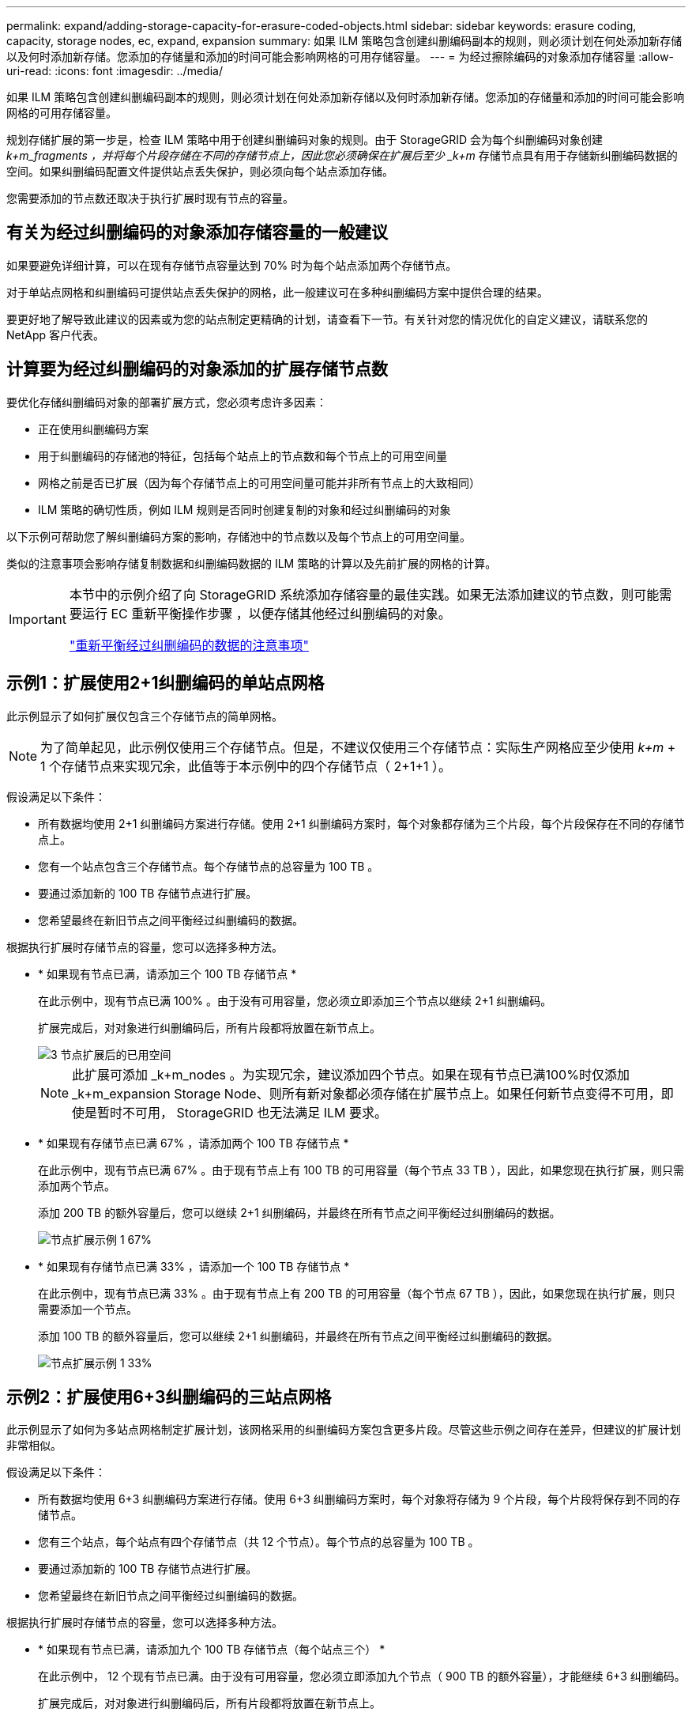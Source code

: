---
permalink: expand/adding-storage-capacity-for-erasure-coded-objects.html 
sidebar: sidebar 
keywords: erasure coding, capacity, storage nodes, ec, expand, expansion 
summary: 如果 ILM 策略包含创建纠删编码副本的规则，则必须计划在何处添加新存储以及何时添加新存储。您添加的存储量和添加的时间可能会影响网格的可用存储容量。 
---
= 为经过擦除编码的对象添加存储容量
:allow-uri-read: 
:icons: font
:imagesdir: ../media/


[role="lead"]
如果 ILM 策略包含创建纠删编码副本的规则，则必须计划在何处添加新存储以及何时添加新存储。您添加的存储量和添加的时间可能会影响网格的可用存储容量。

规划存储扩展的第一步是，检查 ILM 策略中用于创建纠删编码对象的规则。由于 StorageGRID 会为每个纠删编码对象创建 _k+m_fragments ，并将每个片段存储在不同的存储节点上，因此您必须确保在扩展后至少 _k+m_ 存储节点具有用于存储新纠删编码数据的空间。如果纠删编码配置文件提供站点丢失保护，则必须向每个站点添加存储。

您需要添加的节点数还取决于执行扩展时现有节点的容量。



== 有关为经过纠删编码的对象添加存储容量的一般建议

如果要避免详细计算，可以在现有存储节点容量达到 70% 时为每个站点添加两个存储节点。

对于单站点网格和纠删编码可提供站点丢失保护的网格，此一般建议可在多种纠删编码方案中提供合理的结果。

要更好地了解导致此建议的因素或为您的站点制定更精确的计划，请查看下一节。有关针对您的情况优化的自定义建议，请联系您的 NetApp 客户代表。



== 计算要为经过纠删编码的对象添加的扩展存储节点数

要优化存储纠删编码对象的部署扩展方式，您必须考虑许多因素：

* 正在使用纠删编码方案
* 用于纠删编码的存储池的特征，包括每个站点上的节点数和每个节点上的可用空间量
* 网格之前是否已扩展（因为每个存储节点上的可用空间量可能并非所有节点上的大致相同）
* ILM 策略的确切性质，例如 ILM 规则是否同时创建复制的对象和经过纠删编码的对象


以下示例可帮助您了解纠删编码方案的影响，存储池中的节点数以及每个节点上的可用空间量。

类似的注意事项会影响存储复制数据和纠删编码数据的 ILM 策略的计算以及先前扩展的网格的计算。

[IMPORTANT]
====
本节中的示例介绍了向 StorageGRID 系统添加存储容量的最佳实践。如果无法添加建议的节点数，则可能需要运行 EC 重新平衡操作步骤 ，以便存储其他经过纠删编码的对象。

link:considerations-for-rebalancing-erasure-coded-data.html["重新平衡经过纠删编码的数据的注意事项"]

====


== 示例1：扩展使用2+1纠删编码的单站点网格

此示例显示了如何扩展仅包含三个存储节点的简单网格。


NOTE: 为了简单起见，此示例仅使用三个存储节点。但是，不建议仅使用三个存储节点：实际生产网格应至少使用 _k+m_ + 1 个存储节点来实现冗余，此值等于本示例中的四个存储节点（ 2+1+1 ）。

假设满足以下条件：

* 所有数据均使用 2+1 纠删编码方案进行存储。使用 2+1 纠删编码方案时，每个对象都存储为三个片段，每个片段保存在不同的存储节点上。
* 您有一个站点包含三个存储节点。每个存储节点的总容量为 100 TB 。
* 要通过添加新的 100 TB 存储节点进行扩展。
* 您希望最终在新旧节点之间平衡经过纠删编码的数据。


根据执行扩展时存储节点的容量，您可以选择多种方法。

* * 如果现有节点已满，请添加三个 100 TB 存储节点 *
+
在此示例中，现有节点已满 100% 。由于没有可用容量，您必须立即添加三个节点以继续 2+1 纠删编码。

+
扩展完成后，对对象进行纠删编码后，所有片段都将放置在新节点上。

+
image::../media/used_space_after_3_node_expansion.png[3 节点扩展后的已用空间]

+

NOTE: 此扩展可添加 _k+m_nodes 。为实现冗余，建议添加四个节点。如果在现有节点已满100%时仅添加_k+m_expansion Storage Node、则所有新对象都必须存储在扩展节点上。如果任何新节点变得不可用，即使是暂时不可用， StorageGRID 也无法满足 ILM 要求。

* * 如果现有存储节点已满 67% ，请添加两个 100 TB 存储节点 *
+
在此示例中，现有节点已满 67% 。由于现有节点上有 100 TB 的可用容量（每个节点 33 TB ），因此，如果您现在执行扩展，则只需添加两个节点。

+
添加 200 TB 的额外容量后，您可以继续 2+1 纠删编码，并最终在所有节点之间平衡经过纠删编码的数据。

+
image::../media/node_expansion_example_67_percent.png[节点扩展示例 1 67%]

* * 如果现有存储节点已满 33% ，请添加一个 100 TB 存储节点 *
+
在此示例中，现有节点已满 33% 。由于现有节点上有 200 TB 的可用容量（每个节点 67 TB ），因此，如果您现在执行扩展，则只需要添加一个节点。

+
添加 100 TB 的额外容量后，您可以继续 2+1 纠删编码，并最终在所有节点之间平衡经过纠删编码的数据。

+
image::../media/node_expansion_example_33_percent.png[节点扩展示例 1 33%]





== 示例2：扩展使用6+3纠删编码的三站点网格

此示例显示了如何为多站点网格制定扩展计划，该网格采用的纠删编码方案包含更多片段。尽管这些示例之间存在差异，但建议的扩展计划非常相似。

假设满足以下条件：

* 所有数据均使用 6+3 纠删编码方案进行存储。使用 6+3 纠删编码方案时，每个对象将存储为 9 个片段，每个片段将保存到不同的存储节点。
* 您有三个站点，每个站点有四个存储节点（共 12 个节点）。每个节点的总容量为 100 TB 。
* 要通过添加新的 100 TB 存储节点进行扩展。
* 您希望最终在新旧节点之间平衡经过纠删编码的数据。


根据执行扩展时存储节点的容量，您可以选择多种方法。

* * 如果现有节点已满，请添加九个 100 TB 存储节点（每个站点三个） *
+
在此示例中， 12 个现有节点已满。由于没有可用容量，您必须立即添加九个节点（ 900 TB 的额外容量），才能继续 6+3 纠删编码。

+
扩展完成后，对对象进行纠删编码后，所有片段都将放置在新节点上。

+

NOTE: 此扩展可添加 _k+m_nodes 。为了实现冗余，建议添加 12 个节点（每个站点四个）。如果在现有节点已满100%时仅添加_k+m_expansion Storage Node、则所有新对象都必须存储在扩展节点上。如果任何新节点变得不可用，即使是暂时不可用， StorageGRID 也无法满足 ILM 要求。

* * 如果现有节点已满 75% ，请添加六个 100 TB 存储节点（每个站点两个） *
+
在此示例中， 12 个现有节点已满 75% 。由于可用容量为 300 TB （每个节点 25 TB ），因此，如果您现在执行扩展，则只需添加六个节点。您应向这三个站点中的每个站点添加两个节点。

+
添加 600 TB 的存储容量后，您可以继续 6+3 纠删编码，并最终在所有节点之间平衡经过纠删编码的数据。

* * 如果现有节点已满 50% ，请添加三个 100 TB 存储节点（每个站点一个） *
+
在此示例中， 12 个现有节点已满 50% 。由于可用容量为 600 TB （每个节点 50 TB ），因此，如果您现在执行扩展，则只需添加三个节点。您应向这三个站点中的每个站点添加一个节点。

+
添加 300 TB 的存储容量后，您可以继续 6+3 纠删编码，并最终在所有节点之间平衡经过纠删编码的数据。



* 相关信息 *

link:../ilm/index.html["使用 ILM 管理对象"]

link:../monitor/index.html["监控和放大；故障排除"]

link:considerations-for-rebalancing-erasure-coded-data.html["重新平衡经过纠删编码的数据的注意事项"]
